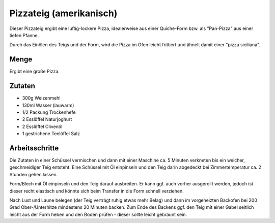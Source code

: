 Pizzateig (amerikanisch)
========================

Dieser Pizzateig ergibt eine luftig-lockere Pizza, idealerweise
aus einer Quiche-Form bzw. als "Pan-Pizza" aus einer tiefen Pfanne.

Durch das Einölen des Teigs und der Form, wird die Pizza im Ofen
leicht frittiert und ähnelt damit einer "pizza siciliana".

Menge
-----

Ergibt eine große Pizza.

Zutaten
-------

* 300g Weizenmehl
* 130ml Wasser (lauwarm)
* 1/2 Packung Trockenhefe
* 2 Esslöffel Naturjoghurt
* 2 Esslöffel Olivenöl
* 1 gestrichene Teelöffel Salz

Arbeitsschritte
---------------

Die Zutaten in einer Schüssel vermischen und dann mit einer Maschine ca. 5 Minuten
verkneten bis ein weicher, geschmeidiger Teig entsteht. Eine Schüssel mit Öl einpinseln
und den Teig darin abgedeckt bei Zimmertemperatur ca. 2 Stunden gehen lassen.

Form/Blech mit Öl einpinseln und den Teig darauf ausbreiten. Er kann ggf. auch
vorher ausgerollt werden, jedoch ist dieser recht elastisch und könnte sich beim Transfer
in die Form schnell verziehen.

Nach Lust und Laune belegen (der Teig verträgt ruhig etwas mehr Belag) und dann im
vorgeheizten Backofen bei 200 Grad Ober-/Unterhitze mindestens 20 Minuten backen. Zum Ende
des Backens ggf. den Teig mit einer Gabel seitlich leicht aus der Form heben und den Boden
prüfen - dieser sollte leicht gebräunt sein.
